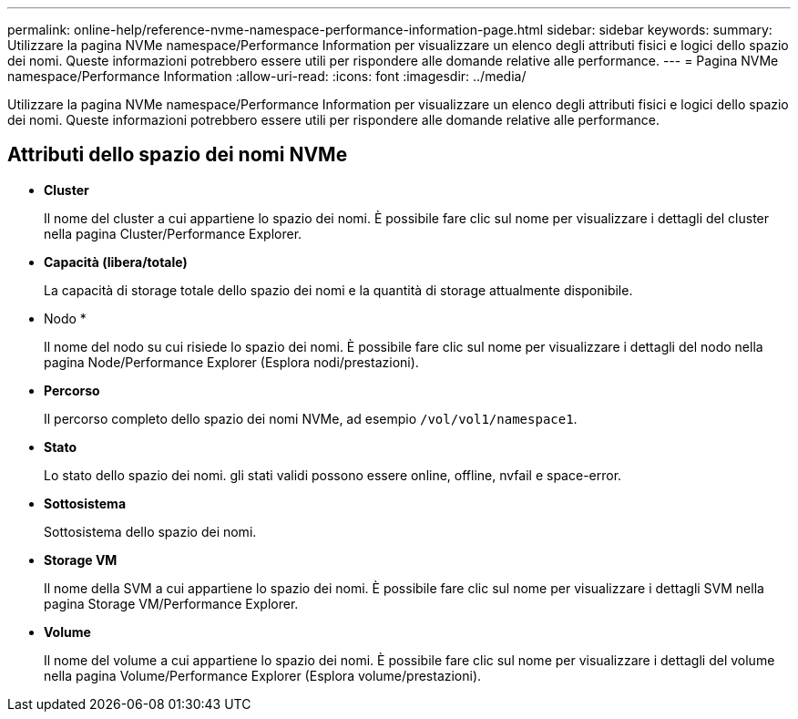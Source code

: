 ---
permalink: online-help/reference-nvme-namespace-performance-information-page.html 
sidebar: sidebar 
keywords:  
summary: Utilizzare la pagina NVMe namespace/Performance Information per visualizzare un elenco degli attributi fisici e logici dello spazio dei nomi. Queste informazioni potrebbero essere utili per rispondere alle domande relative alle performance. 
---
= Pagina NVMe namespace/Performance Information
:allow-uri-read: 
:icons: font
:imagesdir: ../media/


[role="lead"]
Utilizzare la pagina NVMe namespace/Performance Information per visualizzare un elenco degli attributi fisici e logici dello spazio dei nomi. Queste informazioni potrebbero essere utili per rispondere alle domande relative alle performance.



== Attributi dello spazio dei nomi NVMe

* *Cluster*
+
Il nome del cluster a cui appartiene lo spazio dei nomi. È possibile fare clic sul nome per visualizzare i dettagli del cluster nella pagina Cluster/Performance Explorer.

* *Capacità (libera/totale)*
+
La capacità di storage totale dello spazio dei nomi e la quantità di storage attualmente disponibile.

* Nodo *
+
Il nome del nodo su cui risiede lo spazio dei nomi. È possibile fare clic sul nome per visualizzare i dettagli del nodo nella pagina Node/Performance Explorer (Esplora nodi/prestazioni).

* *Percorso*
+
Il percorso completo dello spazio dei nomi NVMe, ad esempio `/vol/vol1/namespace1`.

* *Stato*
+
Lo stato dello spazio dei nomi. gli stati validi possono essere online, offline, nvfail e space-error.

* *Sottosistema*
+
Sottosistema dello spazio dei nomi.

* *Storage VM*
+
Il nome della SVM a cui appartiene lo spazio dei nomi. È possibile fare clic sul nome per visualizzare i dettagli SVM nella pagina Storage VM/Performance Explorer.

* *Volume*
+
Il nome del volume a cui appartiene lo spazio dei nomi. È possibile fare clic sul nome per visualizzare i dettagli del volume nella pagina Volume/Performance Explorer (Esplora volume/prestazioni).


